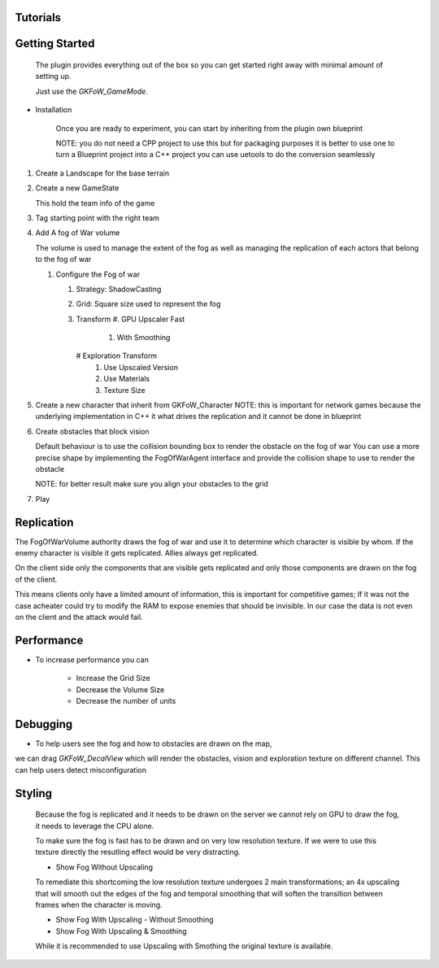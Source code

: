 Tutorials
=========


Getting Started
===============


   The plugin provides everything out of the box so you can get started right away
   with minimal amount of setting up.

   Just use the `GKFoW_GameMode`.

* Installation

   Once you are ready to experiment, you can start by inheriting from the plugin own blueprint


   NOTE: you do not need a CPP project to use this but for packaging purposes it is better to use one
   to turn a Blueprint project into a C++ project you can use uetools to do the conversion seamlessly

#. Create a Landscape for the base terrain

#. Create a new GameState

   This hold the team info of the game

#. Tag starting point with the right team


#. Add A fog of War volume



   The volume is used to manage the extent of the fog as well as managing the replication
   of each actors that belong to the fog of war

   #. Configure the Fog of war



      #. Strategy: ShadowCasting
      #. Grid: Square size used to represent the fog 
      #. Transform
         #.  GPU Upscaler Fast
            #. With Smoothing

         # Exploration Transform
            #. Use Upscaled Version
            #. Use Materials
            #. Texture Size

#. Create a new character that inherit from GKFoW_Character
   NOTE: this is important for network games because the underlying implementation in C++
   it what drives the replication and it cannot be done in blueprint

#. Create obstacles that block vision

   Default behaviour is to use the collision bounding box to render the obstacle on the fog of war
   You can use a more precise shape by implementing the FogOfWarAgent interface and provide the collision shape
   to use to render the obstacle

   NOTE: for better result make sure you align your obstacles to the grid

#. Play



Replication
===========

The FogOfWarVolume authority draws the fog of war and use it to determine which character is visible by whom.
If the enemy character is visible it gets replicated. Allies always get replicated.

On the client side only the components that are visible gets replicated and only those components are drawn on the fog
of the client.

This means clients only have a limited amount of information, this is important for competitive games; 
If it was not the case acheater could try to modify the RAM to expose enemies that should be invisible.
In our case the data is not even on the client and the attack would fail.


Performance
===========

* To increase performance you can

   * Increase the Grid Size
   * Decrease the Volume Size
   * Decrease the number of units



Debugging
=========

* To help users see the fog and how to obstacles are drawn on the map,
we can drag `GKFoW_DecalView` which will render the obstacles, vision and exploration texture on different channel.
This can help users detect misconfiguration 

Styling
===============

   Because the fog is replicated and it needs to be drawn on the server we cannot rely on GPU
   to draw the fog, it needs to leverage the CPU alone.

   To make sure the fog is fast has to be drawn and on very low resolution texture.
   If we were to use this texture directly the resutling effect would be very distracting.

   - Show Fog Without Upscaling

   To remediate this shortcoming the low resolution texture undergoes 2 main transformations;
   an 4x upscaling that will smooth out the edges of the fog and temporal smoothing that will 
   soften the transition between frames when the character is moving.

   - Show Fog With Upscaling - Without Smoothing
   - Show Fog With Upscaling & Smoothing

   While it is recommended to use Upscaling with Smothing the original texture is available.

